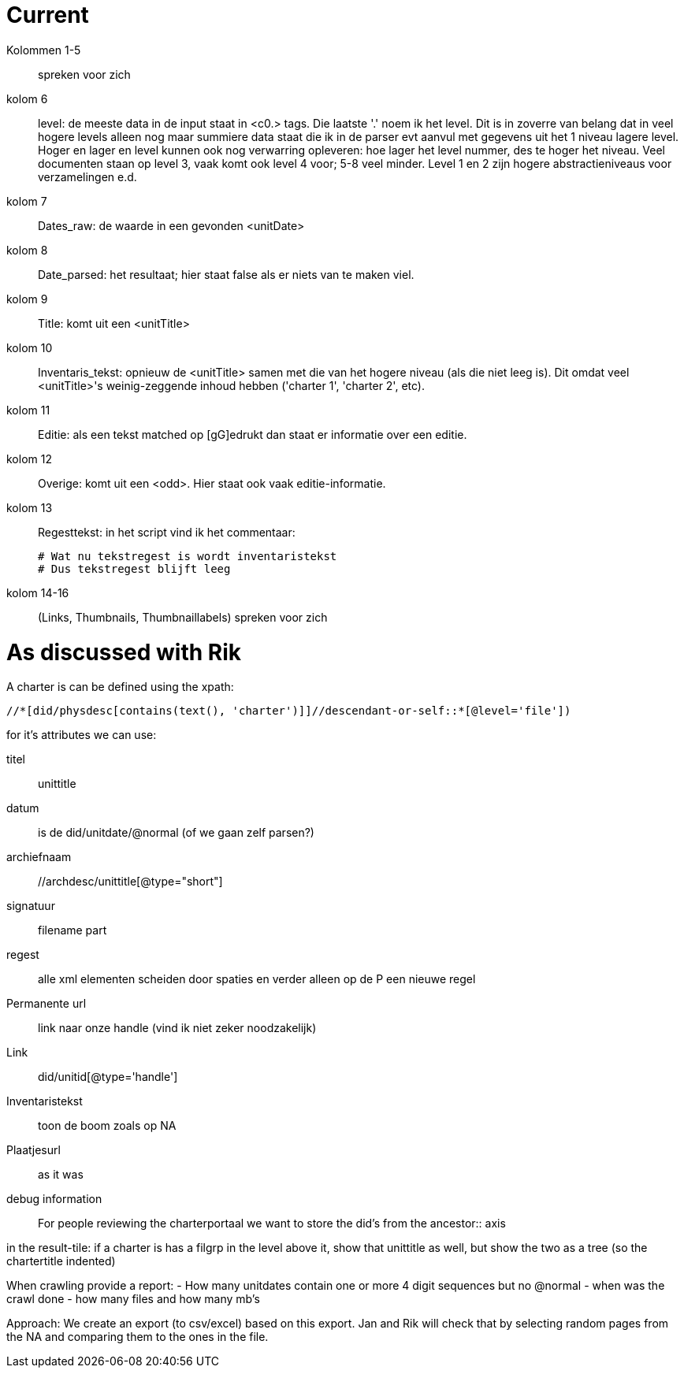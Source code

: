 = Current

Kolommen 1-5:: spreken voor zich
kolom 6:: level: de meeste data in de input staat in <c0.> tags. Die laatste '.' noem  ik het level. Dit is in zoverre van belang dat in veel hogere levels alleen nog maar summiere data staat die ik in de parser evt aanvul met gegevens uit het 1 niveau lagere level.
Hoger en lager en level kunnen ook nog verwarring opleveren: hoe lager het level nummer, des te hoger het niveau.
Veel documenten staan op level 3, vaak komt ook level 4 voor; 5-8 veel minder. Level 1 en 2 zijn hogere abstractieniveaus voor verzamelingen e.d.
kolom 7:: Dates_raw: de waarde in een gevonden <unitDate>
kolom 8:: Date_parsed: het resultaat; hier staat false als er niets van te maken viel.
kolom 9:: Title: komt uit een <unitTitle>
kolom 10:: Inventaris_tekst: opnieuw de <unitTitle> samen met die van het hogere niveau (als die niet leeg is). Dit omdat veel <unitTitle>'s weinig-zeggende inhoud hebben ('charter 1', 'charter 2', etc).
kolom 11:: Editie: als een tekst matched op [gG]edrukt dan staat er informatie over een editie.
kolom 12:: Overige: komt uit een <odd>. Hier staat ook vaak editie-informatie.
kolom 13:: Regesttekst: in het script vind ik het commentaar:
+
    # Wat nu tekstregest is wordt inventaristekst
    # Dus tekstregest blijft leeg
kolom 14-16:: (Links, Thumbnails, Thumbnaillabels) spreken voor zich

= As discussed with Rik

A charter is can be defined using the xpath: 
```
//*[did/physdesc[contains(text(), 'charter')]]//descendant-or-self::*[@level='file'])
```
for it's attributes we can use:

titel:: unittitle
datum::  is de did/unitdate/@normal (of we gaan zelf parsen?)
archiefnaam:: //archdesc/unittitle[@type="short"]
signatuur:: filename part 
regest:: alle xml elementen scheiden door spaties en verder alleen op de P een nieuwe regel
Permanente url:: link naar onze handle (vind ik niet zeker noodzakelijk)
Link:: did/unitid[@type='handle']
Inventaristekst:: toon de boom zoals op NA 
Plaatjesurl:: as it was
debug information:: For people reviewing the charterportaal we want to store the did's from the ancestor:: axis

in the result-tile: if a charter is has a filgrp in the level above it, show that unittitle as well, but show the two as a tree (so the chartertitle indented)

When crawling provide a report:
  - How many unitdates contain one or more 4 digit sequences but no @normal
  - when was the crawl done
  - how many files and how many mb's

Approach:
We create an export (to csv/excel) based on this export. Jan and Rik will check that by selecting random pages from the NA and comparing them to the ones in the file.

